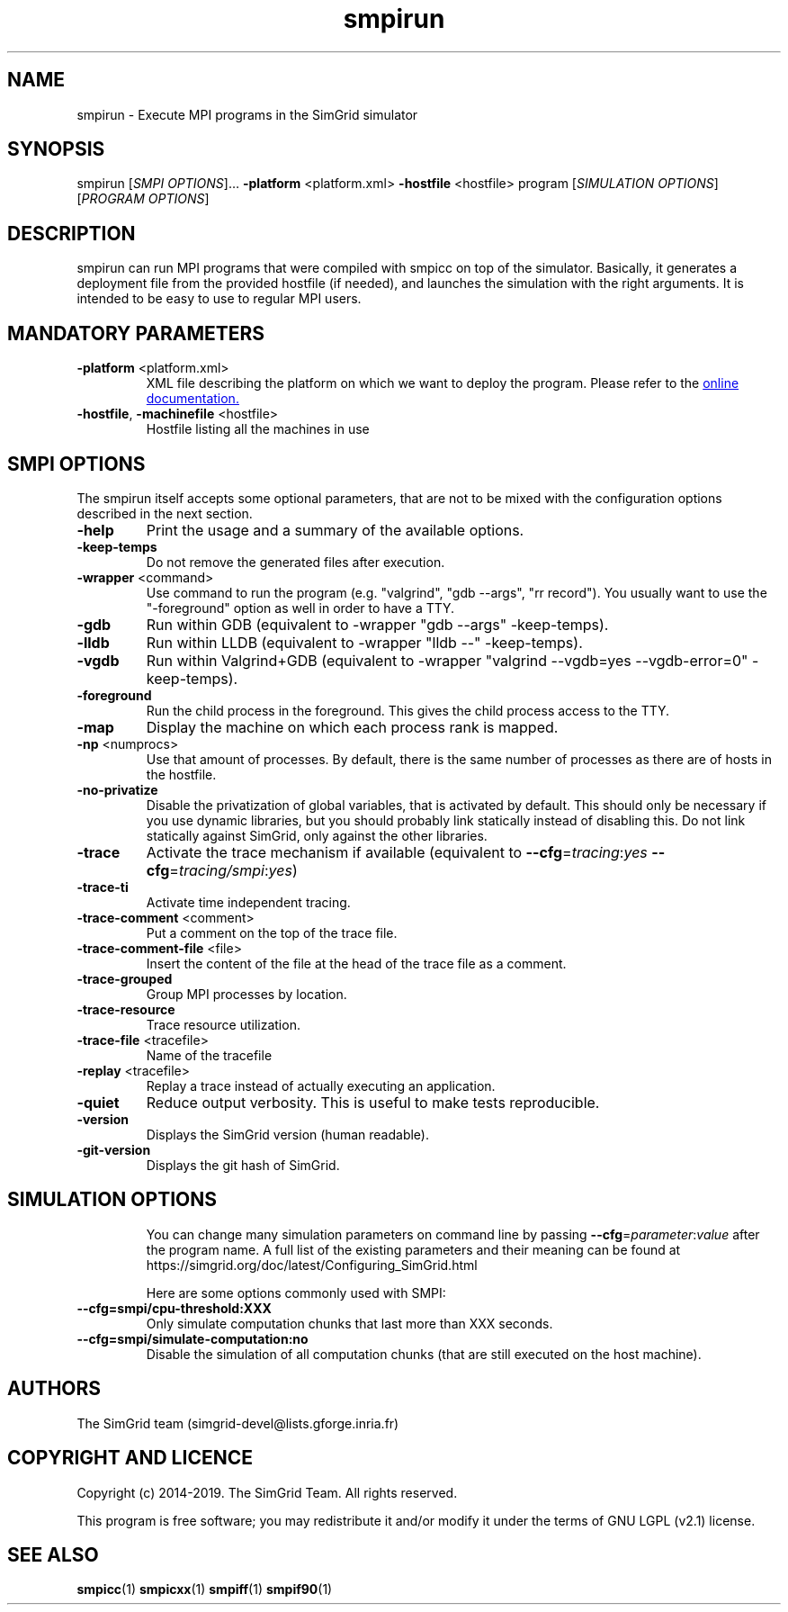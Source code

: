 .TH smpirun 1
.SH NAME
smpirun \- Execute MPI programs in the SimGrid simulator
.SH SYNOPSIS
smpirun [\fISMPI OPTIONS\fR]… \fB\-platform\fR <platform.xml> \fB\-hostfile\fR <hostfile> program [\fISIMULATION OPTIONS\fR] [\fIPROGRAM OPTIONS\fR]
.SH DESCRIPTION
smpirun can run MPI programs that were compiled with smpicc on top of
the simulator. Basically, it generates a deployment file from the
provided hostfile (if needed), and launches the simulation with the right
arguments. It is intended to be easy to use to regular MPI users.
.SH MANDATORY PARAMETERS
.TP
\fB\-platform\fR <platform.xml>
XML file describing the platform on which we want to deploy the program.
Please refer to the
.UR https://simgrid.org/doc/latest/Tutorial_MPI_Applications.html#describing-your-platform
online documentation.
.UE
.TP
\fB\-hostfile\fR, \fB\-machinefile\fR <hostfile>
Hostfile listing all the machines in use
.SH SMPI OPTIONS
The smpirun itself accepts some optional parameters, that are not to
be mixed with the configuration options described in the next section.

.TP
\fB\-help\fR
Print the usage and a summary of the available options.
.TP
\fB\-keep-temps\fR
Do not remove the generated files after execution.
.TP
\fB\-wrapper\fR <command>
Use command to run the program (e.g. "valgrind", "gdb --args", "rr record").
You usually want to use the "-foreground" option as well in order to have a TTY.
.TP
\fB\-gdb\fR
Run within GDB (equivalent to -wrapper "gdb --args" -keep-temps).
.TP
\fB\-lldb\fR
Run within LLDB (equivalent to -wrapper "lldb --" -keep-temps).
.TP
\fB\-vgdb\fR
Run within Valgrind+GDB (equivalent to -wrapper "valgrind --vgdb=yes --vgdb-error=0" -keep-temps).
.TP
\fB\-foreground\fR
Run the child process in the foreground.
This gives the child process access to the TTY.
.TP
\fB\-map\fR
Display the machine on which each process rank is mapped.
.TP
\fB\-np\fR <numprocs>
Use that amount of processes. By default, there is the same number of processes as there are of hosts in the hostfile.
.TP
\fB\-no-privatize\fR
Disable the privatization of global variables, that is activated by default.
This should only be necessary if you use dynamic libraries, but you
should probably link statically instead of disabling this. Do not link
statically against SimGrid, only against the other libraries.
.TP
\fB\-trace\fR
Activate the trace mechanism if available (equivalent to \fB--cfg\fR=\fItracing\fR:\fIyes\fR \fB--cfg\fR=\fItracing/smpi\fR:\fIyes\fR)
.TP
\fB\-trace-ti\fR
Activate time independent tracing.
.TP
\fB\-trace-comment\fR <comment>
Put a comment on the top of the trace file.
.TP
\fB\-trace-comment-file\fR <file>
Insert the content of the file at the head of the trace file as a comment.
.TP
\fB\-trace-grouped\fR
Group MPI processes by location.
.TP
\fB\-trace-resource\fR
Trace resource utilization.
.TP
\fB\-trace-file\fR <tracefile>
Name of the tracefile
.TP
\fB\-replay\fR <tracefile>
Replay a trace instead of actually executing an application.
.TP
\fB\-quiet\fR 
Reduce output verbosity. This is useful to make tests reproducible.
.TP
\fB\-version\fR
Displays the SimGrid version (human readable).
.TP
\fB\-git-version\fR
Displays the git hash of SimGrid.
.TP
.SH SIMULATION OPTIONS
You can change many simulation parameters on command line by passing
\fB--cfg\fR=\fIparameter\fR:\fIvalue\fR after the program name. 
A full list of the existing parameters and their meaning can be found at
https://simgrid.org/doc/latest/Configuring_SimGrid.html

Here are some options commonly used with SMPI:
.TP
\fB--cfg=smpi/cpu-threshold:XXX\fR
Only simulate computation chunks that last more than XXX seconds.
.TP
\fB--cfg=smpi/simulate-computation:no\fR
Disable the simulation of all computation chunks (that are still executed on the host machine).

.SH AUTHORS
The SimGrid team (simgrid-devel@lists.gforge.inria.fr)
.SH COPYRIGHT AND LICENCE
Copyright (c) 2014-2019. The SimGrid Team. All rights reserved.

This program is free software; you may redistribute it and/or modify
it under the terms of GNU LGPL (v2.1) license. 
.SH SEE ALSO
.B smpicc\fR(1)
.B smpicxx\fR(1)
.B smpiff\fR(1)
.B smpif90\fR(1)
